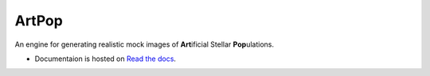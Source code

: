 ======
ArtPop
======

An engine for generating realistic mock images of **Art**\ ificial Stellar **Pop**\ ulations.


* Documentaion is hosted on `Read the docs <https://artpop.readthedocs.io>`_.
